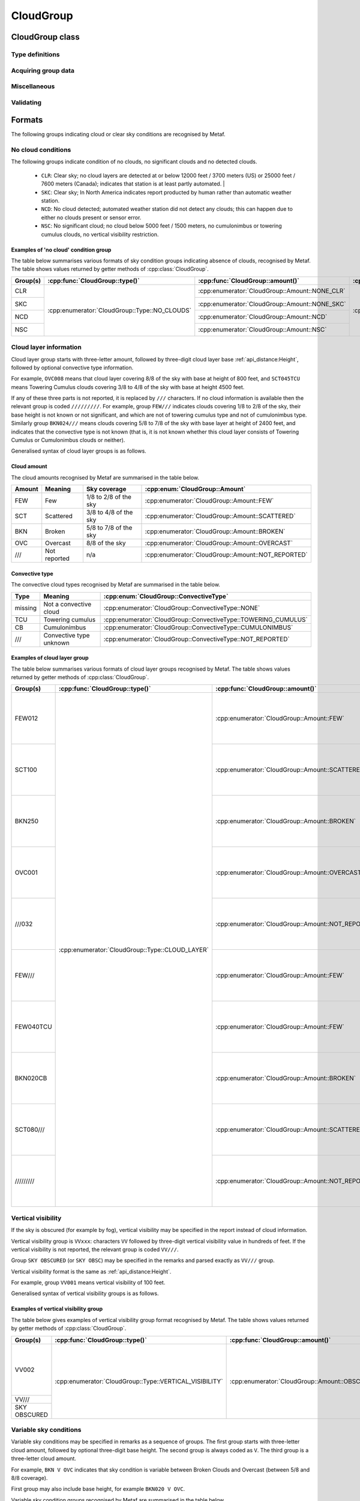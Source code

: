 CloudGroup
==========

.. cpp:namespace-push:: metaf

CloudGroup class
----------------

	.. cpp:class:: CloudGroup

		Stores information about a single cloud layer, cloud-like obscuration, lack of cloud cover or vertical visibility.

.. cpp:namespace-push:: CloudGroup


Type definitions
^^^^^^^^^^^^^^^^

	.. cpp:enum-class:: Type

		Specifies what kind of information is stored within this group.

		.. cpp:enumerator::	NO_CLOUDS

			Clear sky condition, no clouds detected, or no significant clouds. Use :cpp:func:`amount()` for exact condition; the possible values are :cpp:enumerator:`Amount::NONE_CLR`, :cpp:enumerator:`Amount::NONE_SKC`, :cpp:enumerator:`Amount::NCD`, or :cpp:enumerator:`Amount::NSC`.

		.. cpp:enumerator:: CLOUD_LAYER

			Cloud layer specified in METAR report, trend or remarks.

			Use :cpp:func:`amount()` for cloud amount, :cpp:func:`height()` for base height, and :cpp:func:`convectiveType()` for significant convective type.

		.. cpp:enumerator:: VERTICAL_VISIBILITY

			Sky is obscured and vertical visibility is indicated instead of cloud data. Use :cpp:func:`verticalVisibility()` for vertical visibility value. :cpp:func:`amount()` will return  :cpp:enumerator:`Amount::OBSCURED`.

		.. cpp:enumerator:: CEILING

			Ceiling height. Use :cpp:func:`height()` for ceiling height value. Use :cpp:func:`runway()` and :cpp:func:`direction()` for the location where ceiling is reported.

			.. note:: CAVOK group (:cpp:enumerator:`metaf::KeywordGroup::Type::CAVOK`) is also used to indicate no cloud below 5000 feet (1500 meters) and no cumulonimbus or towering cumulus clouds.

		.. cpp:enumerator:: VARIABLE_CEILING

			Ceiling height is variable. Use :cpp:func:`minHeight()` and :cpp:func:`maxHeight()` for ceiling height range. Use :cpp:func:`runway()` or :cpp:func:`direction()` for the location where ceiling is reported.

		.. cpp:enumerator:: CHINO

			Indicates the that the ceiling data is not available for a secondary location. Use :cpp:func:`runway()` or :cpp:func:`direction()`.

		.. cpp:enumerator:: CLD_MISG

			Indicates the that cloud data are missing. No further details are provided.

		.. cpp:enumerator:: OBSCURATION

			Indicates the that instead of cloud data, a ground-based or aloft obscuration data is specified.

			Use :cpp:func:`amount()` for obscuration amount, :cpp:func:`height()` for base height (or zero height for ground-based obscuration), and :cpp:func:`cloudType()` for type of obscuration.


	.. cpp:enum-class:: Amount

		Amount (cover) of the cloud layer.

		See also CAVOK (:cpp:enumerator:`metaf::KeywordGroup::Type::CAVOK`) which may be used to specify no cloud below 5000 feet (1500 meters) and no cumulonimbus or towering cumulus clouds.

		.. cpp:enumerator::	NOT_REPORTED

			Amount of cloud (cloud cover) is not reported or not applicable for this type of group.

		.. cpp:enumerator:: NCD

			No cloud detected: automated weather station did not detect any clouds. Either no clouds are present or sensor error occurred.

		.. cpp:enumerator:: NSC

			Nil significant clouds: no cloud below 5000 feet (1500 meters), no cumulonimbus or towering cumulus, and no vertical visibility restriction.

			.. note:: CAVOK group (:cpp:enumerator:`metaf::KeywordGroup::Type::CAVOK`) is also used to indicate no cloud below 5000 feet (1500 meters) and no cumulonimbus or towering cumulus clouds.

		.. cpp:enumerator:: NONE_CLR

			No clouds / clear sky. No cloud layers are detected at or below 12000 feet /3700 meters) (US) or 25000 feet / 7600 meters (Canada).

			Indicates that station is at least partly automated.

		.. cpp:enumerator:: NONE_SKC

			No clouds / clear sky. In North America indicates report producted by human rather than automatic weather station.

		.. cpp:enumerator:: FEW

			Few clouds (1/8 to 2/8 sky covered).

		.. cpp:enumerator:: SCATTERED

			Scattered clouds (3/8 to 4/8 sky covered).

		.. cpp:enumerator:: BROKEN

			Broken clouds (5/8 to 7/8 sky covered).

		.. cpp:enumerator:: OVERCAST

			Overcast (8/8 sky covered)

		.. cpp:enumerator:: OBSCURED

			Sky obscured; vertical visibility reported instead.

		.. cpp:enumerator:: VARIABLE_FEW_SCATTERED

			Cloud cover is variable between :cpp:enumerator:`FEW` and  :cpp:enumerator:`SCATTERED`.

		.. cpp:enumerator:: VARIABLE_SCATTERED_BROKEN

			Cloud cover is variable between :cpp:enumerator:`SCATTERED` and  :cpp:enumerator:`BROKEN`.

		.. cpp:enumerator:: VARIABLE_BROKEN_OVERCAST

			Cloud cover is variable between :cpp:enumerator:`BROKEN` and  :cpp:enumerator:`OVERCAST`.


	.. cpp:enum-class:: ConvectiveType

		Significant convective type of the cloud in the layer.

		.. cpp:enumerator:: NONE

			No cloud type specified or not applicable.

		.. cpp:enumerator:: NOT_REPORTED

			Convective cloud type is not reported.

		.. cpp:enumerator:: TOWERING_CUMULUS

			Convective cloud: towering cumulus.

		.. cpp:enumerator:: CUMULONIMBUS

			Convective cloud: cumulonimbus.


Acquiring group data
^^^^^^^^^^^^^^^^^^^^

	.. cpp:function:: Amount amount() const

		:returns: Amount (cover) of clouds in layer or clear sky conditions.

	.. cpp:function:: ConvectiveType type() const

		:returns: Convective type of the cloud in the layer.

	.. cpp:function:: Distance height() const

		:returns: Cloud base or ceiling height or non-reported value if height is not applicable for this group.

		.. note:: When the sky is obscured use :cpp:func:`verticalVisibility()`.

		.. note:: When variable ceiling height is reported use :cpp:func:`minHeight()` or :cpp:func:`maxHeight()`.

	.. cpp:function:: Distance verticalVisibility() const

		:returns: Vertical visibility or value if sky is obscured; non-reported value otherwise.

	.. cpp:function:: Distance minHeight() const

		:returns: Minimum ceiling height if variable ceiling height is reported; non-reported value otherwise.

	.. cpp:function:: Distance maxHeight() const

		:returns: Maximum ceiling height if variable ceiling height is reported; non-reported value otherwise.

	.. cpp:function:: std::optional<Runway> runway() const

		:returns: For location-specific data such as ceiling, returns runway number if the specified location is a runway. Otherwise returns an empty ``std::optional``.

	.. cpp:function:: std::optional<Direction> direction() const

		:returns: For location-specific data such as ceiling, returns cardinal direction value if the specified location is a cardinal direction. Otherwise returns an empty ``std::optional``.

Miscellaneous
^^^^^^^^^^^^^

	.. cpp:function:: std::optional<CloudType> cloudType() const

		:returns: :cpp:class:`CloudType` corresponding to the information stored in the group (maximum okta value, convective type, and cloud base height or minimum height if variable), or empty std::optional if 'no clouds' conditions or vertical visibility or missing data groups.

Validating
^^^^^^^^^^

	.. cpp:function:: bool isValid() const

		:returns: ``true`` if stored cloud information is valid, and ``false`` otherwise. The information is considered valid if the value of cloud cover height or vertical visibility is valid (if reported). Zero height of cloud cover base or vertical visibility does not make the information invalid.

.. cpp:namespace-pop::

Formats
-------

The following groups indicating cloud or clear sky conditions are recognised by Metaf.

No cloud conditions
^^^^^^^^^^^^^^^^^^^

The following groups indicate condition of no clouds, no significant clouds and no detected clouds.

 - ``CLR``: Clear sky; no cloud layers are detected at or below 12000 feet / 3700 meters (US) or 25000 feet / 7600 meters (Canada); indicates that station is at least partly automated.                                             |
 - ``SKC``: Clear sky; In North America indicates report producted by human rather than automatic weather station.
 - ``NCD``: No cloud detected; automated weather station did not detect any clouds; this can happen due to either no clouds present or sensor error.
 - ``NSC``: No significant cloud; no cloud below 5000 feet / 1500 meters, no cumulonimbus or towering cumulus clouds, no vertical visibility restriction.

Examples of 'no cloud' condition group
""""""""""""""""""""""""""""""""""""""

The table below summarises various formats of sky condition groups indicating absence of clouds, recognised by Metaf. The table shows values returned by getter methods of :cpp:class:`CloudGroup`.

+----------+-----------------------------------------------+------------------------------------------------+----------------------------------------------------+-----------------------------------------------+-----------------------------------------------+-----------------------------------------------+-----------------------------------------------+------------------------------------------------------------------------------------+------------------------------------------+---------------------------------------------+
| Group(s) | :cpp:func:`CloudGroup::type()`                | :cpp:func:`CloudGroup::amount()`               | :cpp:func:`CloudGroup::convectiveType()`           | :cpp:func:`CloudGroup::height()`              | :cpp:func:`CloudGroup::minHeight()`           | :cpp:func:`CloudGroup::maxHeight()`           | :cpp:func:`CloudGroup::verticalVisibility()`  | :cpp:func:`CloudGroup::cloudType()`                                                | :cpp:func:`CloudGroup::runway()`         | :cpp:func:`CloudGroup::direction()`         |
+==========+===============================================+================================================+====================================================+===============================================+===============================================+===============================================+===============================================+====================================================================================+==========================================+=============================================+
| CLR      | :cpp:enumerator:`CloudGroup::Type::NO_CLOUDS` | :cpp:enumerator:`CloudGroup::Amount::NONE_CLR` | :cpp:enumerator:`CloudGroup::ConvectiveType::NONE` | - :cpp:class:`Distance`                       | - :cpp:class:`Distance`                       | - :cpp:class:`Distance`                       | - :cpp:class:`Distance`                       | - :cpp:class:`CloudType`                                                           | empty std::optional<:cpp:class:`Runway`> | empty std::optional<:cpp:class:`Direction`> |
|          |                                               |                                                |                                                    | - :cpp:func:`Distance::isReported()` == false | - :cpp:func:`Distance::isReported()` == false | - :cpp:func:`Distance::isReported()` == false | - :cpp:func:`Distance::isReported()` == false | - :cpp:func:`CloudType::type()` == :cpp:enumerator:`CloudType::Type::NOT_REPORTED` |                                          |                                             |
+----------+                                               +------------------------------------------------+                                                    |                                               |                                               |                                               |                                               | - :cpp:func:`CloudType::height()` == non-reported :cpp:class:`Distance`            |                                          |                                             |
| SKC      |                                               | :cpp:enumerator:`CloudGroup::Amount::NONE_SKC` |                                                    |                                               |                                               |                                               |                                               | - :cpp:func:`CloudType::okta()` == 0                                               |                                          |                                             |
|          |                                               |                                                |                                                    |                                               |                                               |                                               |                                               |                                                                                    |                                          |                                             |
+----------+                                               +------------------------------------------------+                                                    |                                               |                                               |                                               |                                               |                                                                                    |                                          |                                             |
| NCD      |                                               | :cpp:enumerator:`CloudGroup::Amount::NCD`      |                                                    |                                               |                                               |                                               |                                               |                                                                                    |                                          |                                             |
|          |                                               |                                                |                                                    |                                               |                                               |                                               |                                               |                                                                                    |                                          |                                             |
+----------+                                               +------------------------------------------------+                                                    |                                               |                                               |                                               |                                               |                                                                                    |                                          |                                             |
| NSC      |                                               | :cpp:enumerator:`CloudGroup::Amount::NSC`      |                                                    |                                               |                                               |                                               |                                               |                                                                                    |                                          |                                             |
|          |                                               |                                                |                                                    |                                               |                                               |                                               |                                               |                                                                                    |                                          |                                             |
+----------+-----------------------------------------------+------------------------------------------------+----------------------------------------------------+-----------------------------------------------+-----------------------------------------------+-----------------------------------------------+-----------------------------------------------+------------------------------------------------------------------------------------+------------------------------------------+---------------------------------------------+


Cloud layer information
^^^^^^^^^^^^^^^^^^^^^^^

Cloud layer group starts with three-letter amount, followed by three-digit cloud layer base :ref:`api_distance:Height`, followed by optional convective type information. 

For example, ``OVC008`` means that cloud layer covering 8/8 of the sky with base at height of 800 feet, and ``SCT045TCU`` means Towering Cumulus clouds covering 3/8 to 4/8 of the sky with base at height 4500 feet.

If any of these three parts is not reported, it is replaced by ``///`` characters. If no cloud information is available then the relevant group is coded ``/////////``. For example, group ``FEW///`` indicates clouds covering 1/8 to 2/8 of the sky, their base height is not known or not significant, and which are not of towering cumulus type and not of cumulonimbus type. Similarly group ``BKN024///`` means clouds covering 5/8 to 7/8 of the sky with base layer at height of 2400 feet, and indicates that the convective type is not known (that is, it is not known whether this cloud layer consists of Towering Cumulus or Cumulonimbus clouds or neither).

Generalised syntax of cloud layer groups is as follows.

.. image:: cloudgroup_cloudlayer.svg

Cloud amount
""""""""""""

The cloud amounts recognised by Metaf are summarised in the table below.

====== ============ ===================== ==================================================
Amount Meaning      Sky coverage          :cpp:enum:`CloudGroup::Amount`
====== ============ ===================== ==================================================
FEW    Few          1/8 to 2/8 of the sky :cpp:enumerator:`CloudGroup::Amount::FEW`
SCT    Scattered    3/8 to 4/8 of the sky :cpp:enumerator:`CloudGroup::Amount::SCATTERED`
BKN    Broken       5/8 to 7/8 of the sky :cpp:enumerator:`CloudGroup::Amount::BROKEN`
OVC    Overcast     8/8 of the sky        :cpp:enumerator:`CloudGroup::Amount::OVERCAST`
///    Not reported n/a                   :cpp:enumerator:`CloudGroup::Amount::NOT_REPORTED`
====== ============ ===================== ==================================================

Convective type
"""""""""""""""

The convective cloud types recognised by Metaf are summarised in the table below.

======= ======================= ==============================================================
Type    Meaning                 :cpp:enum:`CloudGroup::ConvectiveType`
======= ======================= ==============================================================
missing Not a convective cloud  :cpp:enumerator:`CloudGroup::ConvectiveType::NONE`
TCU     Towering cumulus        :cpp:enumerator:`CloudGroup::ConvectiveType::TOWERING_CUMULUS`
CB      Cumulonimbus            :cpp:enumerator:`CloudGroup::ConvectiveType::CUMULONIMBUS`
///     Convective type unknown :cpp:enumerator:`CloudGroup::ConvectiveType::NOT_REPORTED`
======= ======================= ==============================================================

Examples of cloud layer group
"""""""""""""""""""""""""""""

The table below summarises various formats of cloud layer groups recognised by Metaf. The table shows values returned by getter methods of :cpp:class:`CloudGroup`.

+-----------+-------------------------------------------------+----------------------------------------------------+----------------------------------------------------------------+----------------------------------------------------------------------------------+-----------------------------------------------+-----------------------------------------------+-----------------------------------------------+----------------------------------------------------------------------------------------+------------------------------------------+---------------------------------------------+
| Group(s)  | :cpp:func:`CloudGroup::type()`                  | :cpp:func:`CloudGroup::amount()`                   | :cpp:func:`CloudGroup::convectiveType()`                       | :cpp:func:`CloudGroup::height()`                                                 | :cpp:func:`CloudGroup::minHeight()`           | :cpp:func:`CloudGroup::maxHeight()`           | :cpp:func:`CloudGroup::verticalVisibility()`  | :cpp:func:`CloudGroup::cloudType()`                                                    | :cpp:func:`CloudGroup::runway()`         | :cpp:func:`CloudGroup::direction()`         |
+===========+=================================================+====================================================+================================================================+==================================================================================+===============================================+===============================================+===============================================+========================================================================================+==========================================+=============================================+
| FEW012    | :cpp:enumerator:`CloudGroup::Type::CLOUD_LAYER` | :cpp:enumerator:`CloudGroup::Amount::FEW`          | :cpp:enumerator:`CloudGroup::ConvectiveType::NONE`             | - :cpp:class:`Distance`                                                          | - :cpp:class:`Distance`                       | - :cpp:class:`Distance`                       | - :cpp:class:`Distance`                       | - :cpp:class:`CloudType`                                                               | empty std::optional<:cpp:class:`Runway`> | empty std::optional<:cpp:class:`Direction`> |
|           |                                                 |                                                    |                                                                | - :cpp:func:`Distance::modifier()` == :cpp:enumerator:`Distance::Modifier::NONE` | - :cpp:func:`Distance::isReported()` == false | - :cpp:func:`Distance::isReported()` == false | - :cpp:func:`Distance::isReported()` == false | - :cpp:func:`CloudType::type()` == :cpp:enumerator:`CloudType::Type::NOT_REPORTED`     |                                          |                                             |
|           |                                                 |                                                    |                                                                | - :cpp:func:`Distance::distance()` == 1200                                       |                                               |                                               |                                               | - :cpp:func:`CloudType::height()` == :cpp:func:`CloudGroup::height()`                  |                                          |                                             |
|           |                                                 |                                                    |                                                                | - :cpp:func:`Distance::unit()` == :cpp:enumerator:`Distance::Unit::FEET`         |                                               |                                               |                                               | - :cpp:func:`CloudType::okta()` == 2                                                   |                                          |                                             |
+-----------+                                                 +----------------------------------------------------+                                                                +----------------------------------------------------------------------------------+                                               |                                               |                                               +----------------------------------------------------------------------------------------+                                          |                                             |
| SCT100    |                                                 | :cpp:enumerator:`CloudGroup::Amount::SCATTERED`    |                                                                | - :cpp:class:`Distance`                                                          |                                               |                                               |                                               | - :cpp:class:`CloudType`                                                               |                                          |                                             |
|           |                                                 |                                                    |                                                                | - :cpp:func:`Distance::modifier()` == :cpp:enumerator:`Distance::Modifier::NONE` |                                               |                                               |                                               | - :cpp:func:`CloudType::type()` == :cpp:enumerator:`CloudType::Type::NOT_REPORTED`     |                                          |                                             |
|           |                                                 |                                                    |                                                                | - :cpp:func:`Distance::distance()` == 10000                                      |                                               |                                               |                                               | - :cpp:func:`CloudType::height()` == :cpp:func:`CloudGroup::height()`                  |                                          |                                             |
|           |                                                 |                                                    |                                                                | - :cpp:func:`Distance::unit()` == :cpp:enumerator:`Distance::Unit::FEET`         |                                               |                                               |                                               | - :cpp:func:`CloudType::okta()` == 4                                                   |                                          |                                             |
+-----------+                                                 +----------------------------------------------------+                                                                +----------------------------------------------------------------------------------+                                               |                                               |                                               +----------------------------------------------------------------------------------------+                                          |                                             |
| BKN250    |                                                 | :cpp:enumerator:`CloudGroup::Amount::BROKEN`       |                                                                | - :cpp:class:`Distance`                                                          |                                               |                                               |                                               | - :cpp:class:`CloudType`                                                               |                                          |                                             |
|           |                                                 |                                                    |                                                                | - :cpp:func:`Distance::modifier()` == :cpp:enumerator:`Distance::Modifier::NONE` |                                               |                                               |                                               | - :cpp:func:`CloudType::type()` == :cpp:enumerator:`CloudType::Type::NOT_REPORTED`     |                                          |                                             |
|           |                                                 |                                                    |                                                                | - :cpp:func:`Distance::distance()` == 25000                                      |                                               |                                               |                                               | - :cpp:func:`CloudType::height()` == :cpp:func:`CloudGroup::height()`                  |                                          |                                             |
|           |                                                 |                                                    |                                                                | - :cpp:func:`Distance::unit()` == :cpp:enumerator:`Distance::Unit::FEET`         |                                               |                                               |                                               | - :cpp:func:`CloudType::okta()` == 7                                                   |                                          |                                             |
+-----------+                                                 +----------------------------------------------------+                                                                +----------------------------------------------------------------------------------+                                               |                                               |                                               +----------------------------------------------------------------------------------------+                                          |                                             |
| OVC001    |                                                 | :cpp:enumerator:`CloudGroup::Amount::OVERCAST`     |                                                                | - :cpp:class:`Distance`                                                          |                                               |                                               |                                               | - :cpp:class:`CloudType`                                                               |                                          |                                             |
|           |                                                 |                                                    |                                                                | - :cpp:func:`Distance::modifier()` == :cpp:enumerator:`Distance::Modifier::NONE` |                                               |                                               |                                               | - :cpp:func:`CloudType::type()` == :cpp:enumerator:`CloudType::Type::NOT_REPORTED`     |                                          |                                             |
|           |                                                 |                                                    |                                                                | - :cpp:func:`Distance::distance()` == 100                                        |                                               |                                               |                                               | - :cpp:func:`CloudType::height()` == :cpp:func:`CloudGroup::height()`                  |                                          |                                             |
|           |                                                 |                                                    |                                                                | - :cpp:func:`Distance::unit()` == :cpp:enumerator:`Distance::Unit::FEET`         |                                               |                                               |                                               | - :cpp:func:`CloudType::okta()` == 8                                                   |                                          |                                             |
+-----------+                                                 +----------------------------------------------------+                                                                +----------------------------------------------------------------------------------+                                               |                                               |                                               +----------------------------------------------------------------------------------------+                                          |                                             |
| ///032    |                                                 | :cpp:enumerator:`CloudGroup::Amount::NOT_REPORTED` |                                                                | - :cpp:class:`Distance`                                                          |                                               |                                               |                                               | - :cpp:class:`CloudType`                                                               |                                          |                                             |
|           |                                                 |                                                    |                                                                | - :cpp:func:`Distance::modifier()` == :cpp:enumerator:`Distance::Modifier::NONE` |                                               |                                               |                                               | - :cpp:func:`CloudType::type()` == :cpp:enumerator:`CloudType::Type::NOT_REPORTED`     |                                          |                                             |
|           |                                                 |                                                    |                                                                | - :cpp:func:`Distance::distance()` == 3200                                       |                                               |                                               |                                               | - :cpp:func:`CloudType::height()` == :cpp:func:`CloudGroup::height()`                  |                                          |                                             |
|           |                                                 |                                                    |                                                                | - :cpp:func:`Distance::unit()` == :cpp:enumerator:`Distance::Unit::FEET`         |                                               |                                               |                                               | - :cpp:func:`CloudType::okta()` == 0                                                   |                                          |                                             |
+-----------+                                                 +----------------------------------------------------+                                                                +----------------------------------------------------------------------------------+                                               |                                               |                                               +----------------------------------------------------------------------------------------+                                          |                                             |
| FEW///    |                                                 | :cpp:enumerator:`CloudGroup::Amount::FEW`          |                                                                | - :cpp:class:`Distance`                                                          |                                               |                                               |                                               | - :cpp:class:`CloudType`                                                               |                                          |                                             |
|           |                                                 |                                                    |                                                                | - :cpp:func:`Distance::isReported()` == false                                    |                                               |                                               |                                               | - :cpp:func:`CloudType::type()` == :cpp:enumerator:`CloudType::Type::NOT_REPORTED`     |                                          |                                             |
|           |                                                 |                                                    |                                                                |                                                                                  |                                               |                                               |                                               | - :cpp:func:`CloudType::height()` == non-reported :cpp:class:`Distance`                |                                          |                                             |
|           |                                                 |                                                    |                                                                |                                                                                  |                                               |                                               |                                               | - :cpp:func:`CloudType::okta()` == 2                                                   |                                          |                                             |
+-----------+                                                 +----------------------------------------------------+----------------------------------------------------------------+----------------------------------------------------------------------------------+                                               |                                               |                                               +----------------------------------------------------------------------------------------+                                          |                                             |
| FEW040TCU |                                                 | :cpp:enumerator:`CloudGroup::Amount::FEW`          | :cpp:enumerator:`CloudGroup::ConvectiveType::TOWERING_CUMULUS` | - :cpp:class:`Distance`                                                          |                                               |                                               |                                               | - :cpp:class:`CloudType`                                                               |                                          |                                             |
|           |                                                 |                                                    |                                                                | - :cpp:func:`Distance::modifier()` == :cpp:enumerator:`Distance::Modifier::NONE` |                                               |                                               |                                               | - :cpp:func:`CloudType::type()` == :cpp:enumerator:`CloudType::Type::TOWERING_CUMULUS` |                                          |                                             |
|           |                                                 |                                                    |                                                                | - :cpp:func:`Distance::distance()` == 4000                                       |                                               |                                               |                                               | - :cpp:func:`CloudType::height()` == :cpp:func:`CloudGroup::height()`                  |                                          |                                             |
|           |                                                 |                                                    |                                                                | - :cpp:func:`Distance::unit()` == :cpp:enumerator:`Distance::Unit::FEET`         |                                               |                                               |                                               | - :cpp:func:`CloudType::okta()` == 2                                                   |                                          |                                             |
+-----------+                                                 +----------------------------------------------------+----------------------------------------------------------------+----------------------------------------------------------------------------------+                                               |                                               |                                               +----------------------------------------------------------------------------------------+                                          |                                             |
| BKN020CB  |                                                 | :cpp:enumerator:`CloudGroup::Amount::BROKEN`       | :cpp:enumerator:`CloudGroup::ConvectiveType::CUMULONIMBUS`     | - :cpp:class:`Distance`                                                          |                                               |                                               |                                               | - :cpp:class:`CloudType`                                                               |                                          |                                             |
|           |                                                 |                                                    |                                                                | - :cpp:func:`Distance::modifier()` == :cpp:enumerator:`Distance::Modifier::NONE` |                                               |                                               |                                               | - :cpp:func:`CloudType::type()` == :cpp:enumerator:`CloudType::Type::CUMULONIMBUS`     |                                          |                                             |
|           |                                                 |                                                    |                                                                | - :cpp:func:`Distance::distance()` == 2000                                       |                                               |                                               |                                               | - :cpp:func:`CloudType::height()` == :cpp:func:`CloudGroup::height()`                  |                                          |                                             |
|           |                                                 |                                                    |                                                                | - :cpp:func:`Distance::unit()` == :cpp:enumerator:`Distance::Unit::FEET`         |                                               |                                               |                                               | - :cpp:func:`CloudType::okta()` == 7                                                   |                                          |                                             |
+-----------+                                                 +----------------------------------------------------+----------------------------------------------------------------+----------------------------------------------------------------------------------+                                               |                                               |                                               +----------------------------------------------------------------------------------------+                                          |                                             |
| SCT080/// |                                                 | :cpp:enumerator:`CloudGroup::Amount::SCATTERED`    | :cpp:enumerator:`CloudGroup::ConvectiveType::NOT_REPORTED`     | - :cpp:class:`Distance`                                                          |                                               |                                               |                                               | - :cpp:class:`CloudType`                                                               |                                          |                                             |
|           |                                                 |                                                    |                                                                | - :cpp:func:`Distance::modifier()` == :cpp:enumerator:`Distance::Modifier::NONE` |                                               |                                               |                                               | - :cpp:func:`CloudType::type()` == :cpp:enumerator:`CloudType::Type::NOT_REPORTED`     |                                          |                                             |
|           |                                                 |                                                    |                                                                | - :cpp:func:`Distance::distance()` == 8000                                       |                                               |                                               |                                               | - :cpp:func:`CloudType::height()` == :cpp:func:`CloudGroup::height()`                  |                                          |                                             |
|           |                                                 |                                                    |                                                                | - :cpp:func:`Distance::unit()` == :cpp:enumerator:`Distance::Unit::FEET`         |                                               |                                               |                                               | - :cpp:func:`CloudType::okta()` == 4                                                   |                                          |                                             |
+-----------+                                                 +----------------------------------------------------+----------------------------------------------------------------+----------------------------------------------------------------------------------+                                               |                                               |                                               +----------------------------------------------------------------------------------------+                                          |                                             |
|| /////////|                                                 | :cpp:enumerator:`CloudGroup::Amount::NOT_REPORTED` | :cpp:enumerator:`CloudGroup::ConvectiveType::NOT_REPORTED`     | - :cpp:class:`Distance`                                                          |                                               |                                               |                                               | - :cpp:class:`CloudType`                                                               |                                          |                                             |
|           |                                                 |                                                    |                                                                | - :cpp:func:`Distance::isReported()` == false                                    |                                               |                                               |                                               | - :cpp:func:`CloudType::type()` == :cpp:enumerator:`CloudType::Type::NOT_REPORTED`     |                                          |                                             |
|           |                                                 |                                                    |                                                                |                                                                                  |                                               |                                               |                                               | - :cpp:func:`CloudType::height()` == non-reported :cpp:class:`Distance`                |                                          |                                             |
|           |                                                 |                                                    |                                                                |                                                                                  |                                               |                                               |                                               | - :cpp:func:`CloudType::okta()` == 0                                                   |                                          |                                             |
+-----------+-------------------------------------------------+----------------------------------------------------+----------------------------------------------------------------+----------------------------------------------------------------------------------+-----------------------------------------------+-----------------------------------------------+-----------------------------------------------+----------------------------------------------------------------------------------------+------------------------------------------+---------------------------------------------+


Vertical visibility
^^^^^^^^^^^^^^^^^^^

If the sky is obscured (for example by fog), vertical visibility may be specified in the report instead of cloud information.

Vertical visibility group is ``VVxxx``: characters ``VV`` followed by three-digit vertical visibility value in hundreds of feet. If the vertical visibility is not reported, the relevant group is coded ``VV///``.

Group ``SKY OBSCURED`` (or ``SKY OBSC``) may be specified in the remarks and parsed exactly as ``VV///`` group.

Vertical visibility format is the same as :ref:`api_distance:Height`.

For example, group ``VV001`` means vertical visibility of 100 feet.

Generalised syntax of vertical visibility groups is as follows.

.. image:: cloudgroup_vv.svg

Examples of vertical visibility group
"""""""""""""""""""""""""""""""""""""

The table below gives examples of vertical visibility group format recognised by Metaf. The table shows values returned by getter methods of :cpp:class:`CloudGroup`.

+-------------+---------------------------------------------------------+----------------------------------------------------+----------------------------------------------------------------+-----------------------------------------------+-----------------------------------------------+-----------------------------------------------+----------------------------------------------------------------------------------+----------------------------------------------------------------------------------------+------------------------------------------+---------------------------------------------+
| Group(s)    | :cpp:func:`CloudGroup::type()`                          | :cpp:func:`CloudGroup::amount()`                   | :cpp:func:`CloudGroup::convectiveType()`                       | :cpp:func:`CloudGroup::height()`              | :cpp:func:`CloudGroup::minHeight()`           | :cpp:func:`CloudGroup::maxHeight()`           | :cpp:func:`CloudGroup::verticalVisibility()`                                     | :cpp:func:`CloudGroup::cloudType()`                                                    | :cpp:func:`CloudGroup::runway()`         | :cpp:func:`CloudGroup::direction()`         |
+=============+=========================================================+====================================================+================================================================+===============================================+===============================================+===============================================+==================================================================================+========================================================================================+==========================================+=============================================+
| VV002       | :cpp:enumerator:`CloudGroup::Type::VERTICAL_VISIBILITY` | :cpp:enumerator:`CloudGroup::Amount::OBSCURED`     | :cpp:enumerator:`CloudGroup::ConvectiveType::NONE`             | - :cpp:class:`Distance`                       | - :cpp:class:`Distance`                       | - :cpp:class:`Distance`                       | - :cpp:class:`Distance`                                                          | - :cpp:class:`CloudType`                                                               | empty std::optional<:cpp:class:`Runway`> | empty std::optional<:cpp:class:`Direction`> |
|             |                                                         |                                                    |                                                                | - :cpp:func:`Distance::isReported()` == false | - :cpp:func:`Distance::isReported()` == false | - :cpp:func:`Distance::isReported()` == false | - :cpp:func:`Distance::modifier()` == :cpp:enumerator:`Distance::Modifier::NONE` | - :cpp:func:`CloudType::type()` == :cpp:enumerator:`CloudType::Type::NOT_REPORTED`     |                                          |                                             |
|             |                                                         |                                                    |                                                                |                                               |                                               |                                               | - :cpp:func:`Distance::distance()` == 100                                        | - :cpp:func:`CloudType::height()` == non-reported :cpp:class:`Distance`                |                                          |                                             |
|             |                                                         |                                                    |                                                                |                                               |                                               |                                               | - :cpp:func:`Distance::unit()` == :cpp:enumerator:`Distance::Unit::FEET`         | - :cpp:func:`CloudType::okta()` == 0                                                   |                                          |                                             |
+-------------+                                                         |                                                    |                                                                |                                               |                                               |                                               +----------------------------------------------------------------------------------+                                                                                        |                                          |                                             |
| VV///       |                                                         |                                                    |                                                                |                                               |                                               |                                               | - :cpp:class:`Distance`                                                          |                                                                                        |                                          |                                             |
+-------------+                                                         |                                                    |                                                                |                                               |                                               |                                               | - :cpp:func:`Distance::isReported()` == false                                    |                                                                                        |                                          |                                             |
|SKY OBSCURED |                                                         |                                                    |                                                                |                                               |                                               |                                               |                                                                                  |                                                                                        |                                          |                                             |
+-------------+---------------------------------------------------------+----------------------------------------------------+----------------------------------------------------------------+-----------------------------------------------+-----------------------------------------------+-----------------------------------------------+----------------------------------------------------------------------------------+----------------------------------------------------------------------------------------+------------------------------------------+---------------------------------------------+


Variable sky conditions
^^^^^^^^^^^^^^^^^^^^^^^

Variable sky conditions may be specified in remarks as a sequence of groups. The first group starts with three-letter cloud amount, followed by optional three-digit base height. The second group is always coded as ``V``. The third group is a three-letter cloud amount.

For example, ``BKN V OVC`` indicates that sky condition is variable between Broken Clouds and Overcast (between 5/8 and 8/8 coverage).

First group may also include base height, for example ``BKN020 V OVC``.

Variable sky condition groups recognised by Metaf are summarised in the table below.

========= ==================================================== ===============================================================
Groups    Meaning                                              :cpp:enum:`CloudGroup::Amount`
========= ==================================================== ===============================================================
FEW V SCT Cloud layer is variable between 1/8 and 4/8 coverage :cpp:enumerator:`CloudGroup::Amount::VARIABLE_FEW_SCATTERED`
SCT V BKN Cloud layer is variable between 3/8 and 7/8 coverage :cpp:enumerator:`CloudGroup::Amount::VARIABLE_SCATTERED_BROKEN`
BKN V OVC Cloud layer is variable between 5/8 and 8/8 coverage :cpp:enumerator:`CloudGroup::Amount::VARIABLE_BROKEN_OVERCAST`
========= ==================================================== ===============================================================

.. note:: First group may also include base height, for example ``BKN020 V OVC``.

Generalised syntax of variable sky condition groups is as follows.

.. image:: cloudgroup_variable.svg

Examples of variable sky condition groups
"""""""""""""""""""""""""""""""""""""""""

The table below gives examples of variable sky condition remark formats recognised by Metaf. The table shows values returned by getter methods of :cpp:class:`CloudGroup`.

+--------------+-------------------------------------------------+-----------------------------------------------------------------+----------------------------------------------------------------+----------------------------------------------------------------------------------+-----------------------------------------------+-----------------------------------------------+-----------------------------------------------+----------------------------------------------------------------------------------------+------------------------------------------+---------------------------------------------+
| Group(s)     | :cpp:func:`CloudGroup::type()`                  | :cpp:func:`CloudGroup::amount()`                                | :cpp:func:`CloudGroup::convectiveType()`                       | :cpp:func:`CloudGroup::height()`                                                 | :cpp:func:`CloudGroup::minHeight()`           | :cpp:func:`CloudGroup::maxHeight()`           | :cpp:func:`CloudGroup::verticalVisibility()`  | :cpp:func:`CloudGroup::cloudType()`                                                    | :cpp:func:`CloudGroup::runway()`         | :cpp:func:`CloudGroup::direction()`         |
+==============+=================================================+=================================================================+================================================================+==================================================================================+===============================================+===============================================+===============================================+========================================================================================+==========================================+=============================================+
| FEW V SCT    | :cpp:enumerator:`CloudGroup::Type::CLOUD_LAYER` | :cpp:enumerator:`CloudGroup::Amount::VARIABLE_FEW_SCATTERED`    | :cpp:enumerator:`CloudGroup::ConvectiveType::NONE`             | - :cpp:class:`Distance`                                                          | - :cpp:class:`Distance`                       | - :cpp:class:`Distance`                       | - :cpp:class:`Distance`                       | - :cpp:class:`CloudType`                                                               | empty std::optional<:cpp:class:`Runway`> | empty std::optional<:cpp:class:`Direction`> |
|              |                                                 |                                                                 |                                                                | - :cpp:func:`Distance::isReported()` == false                                    | - :cpp:func:`Distance::isReported()` == false | - :cpp:func:`Distance::isReported()` == false | - :cpp:func:`Distance::isReported()` == false | - :cpp:func:`CloudType::type()` == :cpp:enumerator:`CloudType::Type::NOT_REPORTED`     |                                          |                                             |
|              |                                                 |                                                                 |                                                                |                                                                                  |                                               |                                               |                                               | - :cpp:func:`CloudType::height()` == non-reported :cpp:class:`Distance`                |                                          |                                             |
|              |                                                 |                                                                 |                                                                |                                                                                  |                                               |                                               |                                               | - :cpp:func:`CloudType::okta()` == 4                                                   |                                          |                                             |
+--------------+                                                 +-----------------------------------------------------------------+                                                                |                                                                                  |                                               |                                               |                                               +----------------------------------------------------------------------------------------+                                          |                                             |
| SCT V BKN    |                                                 | :cpp:enumerator:`CloudGroup::Amount::VARIABLE_SCATTERED_BROKEN` |                                                                |                                                                                  |                                               |                                               |                                               | - :cpp:class:`CloudType`                                                               |                                          |                                             |
|              |                                                 |                                                                 |                                                                |                                                                                  |                                               |                                               |                                               | - :cpp:func:`CloudType::type()` == :cpp:enumerator:`CloudType::Type::NOT_REPORTED`     |                                          |                                             |
|              |                                                 |                                                                 |                                                                |                                                                                  |                                               |                                               |                                               | - :cpp:func:`CloudType::height()` == non-reported :cpp:class:`Distance`                |                                          |                                             |
|              |                                                 |                                                                 |                                                                |                                                                                  |                                               |                                               |                                               | - :cpp:func:`CloudType::okta()` == 7                                                   |                                          |                                             |
+--------------+                                                 +-----------------------------------------------------------------+                                                                |                                                                                  |                                               |                                               |                                               +----------------------------------------------------------------------------------------+                                          |                                             |
| BKN V OVC    |                                                 | :cpp:enumerator:`CloudGroup::Amount::VARIABLE_BROKEN_OVERCAST`  |                                                                |                                                                                  |                                               |                                               |                                               | - :cpp:class:`CloudType`                                                               |                                          |                                             |
|              |                                                 |                                                                 |                                                                |                                                                                  |                                               |                                               |                                               | - :cpp:func:`CloudType::type()` == :cpp:enumerator:`CloudType::Type::NOT_REPORTED`     |                                          |                                             |
|              |                                                 |                                                                 |                                                                |                                                                                  |                                               |                                               |                                               | - :cpp:func:`CloudType::height()` == non-reported :cpp:class:`Distance`                |                                          |                                             |
|              |                                                 |                                                                 |                                                                |                                                                                  |                                               |                                               |                                               | - :cpp:func:`CloudType::okta()` == 8                                                   |                                          |                                             |
+--------------+                                                 +-----------------------------------------------------------------+                                                                +----------------------------------------------------------------------------------+                                               |                                               |                                               +----------------------------------------------------------------------------------------+                                          |                                             |
| BKN020 V OVC |                                                 | :cpp:enumerator:`CloudGroup::Amount::VARIABLE_BROKEN_OVERCAST`  |                                                                | - :cpp:class:`Distance`                                                          |                                               |                                               |                                               | - :cpp:class:`CloudType`                                                               |                                          |                                             |
|              |                                                 |                                                                 |                                                                | - :cpp:func:`Distance::modifier()` == :cpp:enumerator:`Distance::Modifier::NONE` |                                               |                                               |                                               | - :cpp:func:`CloudType::type()` == :cpp:enumerator:`CloudType::Type::NOT_REPORTED`     |                                          |                                             |
|              |                                                 |                                                                 |                                                                | - :cpp:func:`Distance::distance()` == 2000                                       |                                               |                                               |                                               | - :cpp:func:`CloudType::height()` == :cpp:func:`CloudGroup::height()`                  |                                          |                                             |
|              |                                                 |                                                                 |                                                                | - :cpp:func:`Distance::unit()` == :cpp:enumerator:`Distance::Unit::FEET`         |                                               |                                               |                                               | - :cpp:func:`CloudType::okta()` == 8                                                   |                                          |                                             |
+--------------+-------------------------------------------------+-----------------------------------------------------------------+----------------------------------------------------------------+----------------------------------------------------------------------------------+-----------------------------------------------+-----------------------------------------------+-----------------------------------------------+----------------------------------------------------------------------------------------+------------------------------------------+---------------------------------------------+

Ceiling
^^^^^^^

Ceiling is specified in the remarks as a sequence of groups. The first group is ``CIG``, followed by three-digit :ref:`api_distance:Height` group or :ref:`api_distance:Variable height` group, optionally followed by single cardinal direction (:ref:`api_direction:Cardinal directions`) group or runway identificator group in a form of Rxx or RWYxxx (:ref:`api_runway:Runway format`).

Generalised syntax of ceiling of missing ceiling data groups is as follows.

.. image:: cloudgroup_ceiling_chino.svg

Examples of ceiling height groups
"""""""""""""""""""""""""""""""""

The table below gives examples of variable sky condition remark formats recognised by Metaf. The table shows values returned by getter methods of :cpp:class:`CloudGroup`.

For example, ``CIG 003 RWY24L`` indicates that ceiling is 2500 feet for runway 24 LEFT, and ``CIG 001V007`` indicated that ceiling is variable between 100 and 700 feet.

Metaf does not recognise non-reported height values (``///``) as a part of Ceiling groups.

+-----------------+---------------------------------------------+----------------------------------------------------+----------------------------------------------------+----------------------------------------------------------------------------------+----------------------------------------------------------------------------------+----------------------------------------------------------------------------------+-----------------------------------------------+------------------------------------------------------------------------------------+---------------------------------------------------------------------------------+--------------------------------------------------------------------------------------+
| Group(s)        | :cpp:func:`CloudGroup::type()`              | :cpp:func:`CloudGroup::amount()`                   | :cpp:func:`CloudGroup::convectiveType()`           | :cpp:func:`CloudGroup::height()`                                                 | :cpp:func:`CloudGroup::minHeight()`                                              | :cpp:func:`CloudGroup::maxHeight()`                                              | :cpp:func:`CloudGroup::verticalVisibility()`  | :cpp:func:`CloudGroup::cloudType()`                                                | :cpp:func:`CloudGroup::runway()`                                                | :cpp:func:`CloudGroup::direction()`                                                  |
+=================+=============================================+====================================================+====================================================+==================================================================================+==================================================================================+==================================================================================+===============================================+====================================================================================+=================================================================================+======================================================================================+
| CIG 003 RWY24L  | :cpp:enumerator:`CloudGroup::Type::CEILING` | :cpp:enumerator:`CloudGroup::Amount::NOT_REPORTED` | :cpp:enumerator:`CloudGroup::ConvectiveType::NONE` | - :cpp:class:`Distance`                                                          | - :cpp:class:`Distance`                                                          | - :cpp:class:`Distance`                                                          | - :cpp:class:`Distance`                       | - :cpp:class:`CloudType`                                                           | - std::optional<:cpp:class:`Runway`>                                            | empty std::optional<:cpp:class:`Direction`>                                          |
|                 |                                             |                                                    |                                                    | - :cpp:func:`Distance::modifier()` == :cpp:enumerator:`Distance::Modifier::NONE` | - :cpp:func:`Distance::isReported()` == false                                    | - :cpp:func:`Distance::isReported()` == false                                    | - :cpp:func:`Distance::isReported()` == false | - :cpp:func:`CloudType::type()` == :cpp:enumerator:`CloudType::Type::NOT_REPORTED` | - cpp:func:`Runway::number()` == 24                                             |                                                                                      |
|                 |                                             |                                                    |                                                    | - :cpp:func:`Distance::distance()` == 300                                        |                                                                                  |                                                                                  |                                               | - :cpp:func:`CloudType::height()` == non-reported :cpp:class:`Distance`            | - cpp:func:`Runway::designator()` == :cpp:enumerator:`Runway::Designator::LEFT` |                                                                                      |
|                 |                                             |                                                    |                                                    | - :cpp:func:`Distance::unit()` == :cpp:enumerator:`Distance::Unit::FEET`         |                                                                                  |                                                                                  |                                               | - :cpp:func:`CloudType::okta()` == 0                                               |                                                                                 |                                                                                      |
+-----------------+                                             |                                                    |                                                    +----------------------------------------------------------------------------------+                                                                                  |                                                                                  |                                               |                                                                                    +---------------------------------------------------------------------------------+--------------------------------------------------------------------------------------+
| CIG 021 N       |                                             |                                                    |                                                    | - :cpp:class:`Distance`                                                          |                                                                                  |                                                                                  |                                               |                                                                                    | empty std::optional<:cpp:class:`Runway`>                                        | - std::optional<:cpp:class:`Direction`>                                              |
|                 |                                             |                                                    |                                                    | - :cpp:func:`Distance::modifier()` == :cpp:enumerator:`Distance::Modifier::NONE` |                                                                                  |                                                                                  |                                               |                                                                                    |                                                                                 | - :cpp:func:`Direction::type()` == :cpp:enumerator:`Direction::Type::VALUE_CARDINAL` |
|                 |                                             |                                                    |                                                    | - :cpp:func:`Distance::distance()` == 2100                                       |                                                                                  |                                                                                  |                                               |                                                                                    |                                                                                 | - :cpp:func:`Direction::cardinal()` == :cpp:enumerator:`Direction::Cardinal::N`      |
|                 |                                             |                                                    |                                                    | - :cpp:func:`Distance::unit()` == :cpp:enumerator:`Distance::Unit::FEET`         |                                                                                  |                                                                                  |                                               |                                                                                    |                                                                                 |                                                                                      |
+-----------------+                                             |                                                    |                                                    +----------------------------------------------------------------------------------+                                                                                  |                                                                                  |                                               |                                                                                    |                                                                                 +--------------------------------------------------------------------------------------+
| CIG 009         |                                             |                                                    |                                                    | - :cpp:class:`Distance`                                                          |                                                                                  |                                                                                  |                                               |                                                                                    |                                                                                 | empty std::optional<:cpp:class:`Direction`>                                          |
|                 |                                             |                                                    |                                                    | - :cpp:func:`Distance::modifier()` == :cpp:enumerator:`Distance::Modifier::NONE` |                                                                                  |                                                                                  |                                               |                                                                                    |                                                                                 |                                                                                      |
|                 |                                             |                                                    |                                                    | - :cpp:func:`Distance::distance()` == 900                                        |                                                                                  |                                                                                  |                                               |                                                                                    |                                                                                 |                                                                                      |
|                 |                                             |                                                    |                                                    | - :cpp:func:`Distance::unit()` == :cpp:enumerator:`Distance::Unit::FEET`         |                                                                                  |                                                                                  |                                               |                                                                                    |                                                                                 |                                                                                      |
+-----------------+                                             |                                                    |                                                    +----------------------------------------------------------------------------------+----------------------------------------------------------------------------------+----------------------------------------------------------------------------------+                                               |                                                                                    +---------------------------------------------------------------------------------+                                                                                      |
| CIG 001V007 R27 |                                             |                                                    |                                                    | - :cpp:class:`Distance`                                                          | - :cpp:class:`Distance`                                                          | - :cpp:class:`Distance`                                                          |                                               |                                                                                    | - std::optional<:cpp:class:`Runway`>                                            |                                                                                      |
|                 |                                             |                                                    |                                                    | - :cpp:func:`Distance::isReported()` == false                                    | - :cpp:func:`Distance::modifier()` == :cpp:enumerator:`Distance::Modifier::NONE` | - :cpp:func:`Distance::modifier()` == :cpp:enumerator:`Distance::Modifier::NONE` |                                               |                                                                                    | - cpp:func:`Runway::number()` == 27                                             |                                                                                      |
|                 |                                             |                                                    |                                                    |                                                                                  | - :cpp:func:`Distance::distance()` == 100                                        | - :cpp:func:`Distance::distance()` == 700                                        |                                               |                                                                                    | - cpp:func:`Runway::designator()` == :cpp:enumerator:`Runway::Designator::NONE` |                                                                                      |
|                 |                                             |                                                    |                                                    |                                                                                  | - :cpp:func:`Distance::unit()` == :cpp:enumerator:`Distance::Unit::FEET`         | - :cpp:func:`Distance::unit()` == :cpp:enumerator:`Distance::Unit::FEET`         |                                               |                                                                                    |                                                                                 |                                                                                      |
+-----------------+---------------------------------------------+----------------------------------------------------+----------------------------------------------------+----------------------------------------------------------------------------------+----------------------------------------------------------------------------------+----------------------------------------------------------------------------------+-----------------------------------------------+------------------------------------------------------------------------------------+---------------------------------------------------------------------------------+--------------------------------------------------------------------------------------+


Ground-based or aloft obscurations
^^^^^^^^^^^^^^^^^^^^^^^^^^^^^^^^^^

This type of group may be included in the remarks to indicate obscurations covering the sky. The format is the sequence of two groups, first group indicating type of obscuration (:ref:`api_weatherphenomena:Obscurations`), and the second group indicating amount (sky cover) and base height similarly to cloud layer group.

For example, ``FG SCT000`` means ground-based layer of fog covering 3/8 to 4/8 of the sky, and ``FU BKN020`` means layer of smoke at 2000 feet covering 5/8 to 7/8 of the sky.

Metaf does not recognise non-reported height value as a part of this group, for example ``FG SCT///`` is not recognised by Metaf.

Generalised syntax of ceiling of missing ceiling data groups is as follows.

.. image:: cloudgroup_obscuration.svg

The following obscurations are recognised by Metaf (see :ref:`api_cloudtype:Cloud types in METAR`).

==== ============
Code Meaning
==== ============
BLSN Blowing snow
BLDU Blowing dust
BLSA Blowing sand
IC   Ice crystals
RA   Rain
DZ   Drizzle
SN   Snow
PL   Ice pellets
FU   Smoke
FG   Fog
BR   Mist
HZ   Haze
==== ============


Examples of obscuration groups
""""""""""""""""""""""""""""""

The table below gives examples of obscuration remark group recognised by Metaf. The table shows values returned by getter methods of :cpp:class:`CloudGroup`.

+-----------+-------------------------------------------------+----------------------------------------------------+----------------------------------------------------------------+----------------------------------------------------------------------------------+-----------------------------------------------+-----------------------------------------------+-----------------------------------------------+----------------------------------------------------------------------------------------+------------------------------------------+---------------------------------------------+
| Group(s)  | :cpp:func:`CloudGroup::type()`                  | :cpp:func:`CloudGroup::amount()`                   | :cpp:func:`CloudGroup::convectiveType()`                       | :cpp:func:`CloudGroup::height()`                                                 | :cpp:func:`CloudGroup::minHeight()`           | :cpp:func:`CloudGroup::maxHeight()`           | :cpp:func:`CloudGroup::verticalVisibility()`  | :cpp:func:`CloudGroup::cloudType()`                                                    | :cpp:func:`CloudGroup::runway()`         | :cpp:func:`CloudGroup::direction()`         |
+===========+=================================================+====================================================+================================================================+==================================================================================+===============================================+===============================================+===============================================+========================================================================================+==========================================+=============================================+
| FU BKN020 | :cpp:enumerator:`CloudGroup::Type::OBSCURATION` | :cpp:enumerator:`CloudGroup::Amount::BROKEN`       | :cpp:enumerator:`CloudGroup::ConvectiveType::NONE`             | - :cpp:class:`Distance`                                                          | - :cpp:class:`Distance`                       | - :cpp:class:`Distance`                       | - :cpp:class:`Distance`                       | - :cpp:class:`CloudType`                                                               | empty std::optional<:cpp:class:`Runway`> | empty std::optional<:cpp:class:`Direction`> |
|           |                                                 |                                                    |                                                                | - :cpp:func:`Distance::modifier()` == :cpp:enumerator:`Distance::Modifier::NONE` | - :cpp:func:`Distance::isReported()` == false | - :cpp:func:`Distance::isReported()` == false | - :cpp:func:`Distance::isReported()` == false | - :cpp:func:`CloudType::type()` == :cpp:enumerator:`CloudType::Type::SMOKE`            |                                          |                                             |
|           |                                                 |                                                    |                                                                | - :cpp:func:`Distance::distance()` == 2000                                       |                                               |                                               |                                               | - :cpp:func:`CloudType::height()` == :cpp:func:`CloudGroup::height()`                  |                                          |                                             |
|           |                                                 |                                                    |                                                                | - :cpp:func:`Distance::unit()` == :cpp:enumerator:`Distance::Unit::FEET`         |                                               |                                               |                                               | - :cpp:func:`CloudType::okta()` == 7                                                   |                                          |                                             |
+-----------+                                                 +----------------------------------------------------+                                                                +----------------------------------------------------------------------------------+                                               |                                               |                                               +----------------------------------------------------------------------------------------+                                          |                                             |
| FG SCT000 |                                                 | :cpp:enumerator:`CloudGroup::Amount::SCATTERED`    |                                                                | - :cpp:class:`Distance`                                                          |                                               |                                               |                                               | - :cpp:class:`CloudType`                                                               |                                          |                                             |
|           |                                                 |                                                    |                                                                | - :cpp:func:`Distance::modifier()` == :cpp:enumerator:`Distance::Modifier::NONE` |                                               |                                               |                                               | - :cpp:func:`CloudType::type()` == :cpp:enumerator:`CloudType::Type::FOG`              |                                          |                                             |
|           |                                                 |                                                    |                                                                | - :cpp:func:`Distance::distance()` == 0                                          |                                               |                                               |                                               | - :cpp:func:`CloudType::height()` == :cpp:func:`CloudGroup::height()`                  |                                          |                                             |
|           |                                                 |                                                    |                                                                | - :cpp:func:`Distance::unit()` == :cpp:enumerator:`Distance::Unit::FEET`         |                                               |                                               |                                               | - :cpp:func:`CloudType::okta()` == 4                                                   |                                          |                                             |
+-----------+-------------------------------------------------+----------------------------------------------------+----------------------------------------------------------------+----------------------------------------------------------------------------------+-----------------------------------------------+-----------------------------------------------+-----------------------------------------------+----------------------------------------------------------------------------------------+------------------------------------------+---------------------------------------------+


Missing data
^^^^^^^^^^^^

Missing sky condition data (cloud data) is indicated by groups ``CLD MISG`` in remarks.

Missing ceiling data is indicated in the remarks with group ``CHINO``, optionally followed by single cardinal direction (:ref:`api_direction:Cardinal directions`) group or runway identificator group in a form of ``Rxx`` or ``RWYxxx`` (:ref:`api_runway:Runway format`). For example ``CHINO RWY32`` means the ceiling data is not available for runway 32.

Examples of missing data groups
"""""""""""""""""""""""""""""""

+-------------+-----------------------------------------------+----------------------------------------------------+----------------------------------------------------+-----------------------------------------------+-----------------------------------------------+-----------------------------------------------+-----------------------------------------------+------------------------------------------------------------------------------------+---------------------------------------------------------------------------------+--------------------------------------------------------------------------------------+
| Group(s)    | :cpp:func:`CloudGroup::type()`                | :cpp:func:`CloudGroup::amount()`                   | :cpp:func:`CloudGroup::convectiveType()`           | :cpp:func:`CloudGroup::height()`              | :cpp:func:`CloudGroup::minHeight()`           | :cpp:func:`CloudGroup::maxHeight()`           | :cpp:func:`CloudGroup::verticalVisibility()`  | :cpp:func:`CloudGroup::cloudType()`                                                | :cpp:func:`CloudGroup::runway()`                                                | :cpp:func:`CloudGroup::direction()`                                                  |
+=============+===============================================+====================================================+====================================================+===============================================+===============================================+===============================================+===============================================+====================================================================================+=================================================================================+======================================================================================+
| CHINO       | :cpp:enumerator:`CloudGroup::Type::CHINO`     | :cpp:enumerator:`CloudGroup::Amount::NOT_REPORTED` | :cpp:enumerator:`CloudGroup::ConvectiveType::NONE` | - :cpp:class:`Distance`                       | - :cpp:class:`Distance`                       | - :cpp:class:`Distance`                       | - :cpp:class:`Distance`                       | - :cpp:class:`CloudType`                                                           | empty std::optional<:cpp:class:`Runway`>                                        | empty std::optional<:cpp:class:`Direction`>                                          |
|             |                                               |                                                    |                                                    | - :cpp:func:`Distance::isReported()` == false | - :cpp:func:`Distance::isReported()` == false | - :cpp:func:`Distance::isReported()` == false | - :cpp:func:`Distance::isReported()` == false | - :cpp:func:`CloudType::type()` == :cpp:enumerator:`CloudType::Type::NOT_REPORTED` |                                                                                 |                                                                                      |
|             |                                               |                                                    |                                                    |                                               |                                               |                                               |                                               | - :cpp:func:`CloudType::height()` == non-reported :cpp:class:`Distance`            |                                                                                 |                                                                                      |
+-------------+                                               |                                                    |                                                    |                                               |                                               |                                               |                                               | - :cpp:func:`CloudType::okta()` == 0                                               |                                                                                 +--------------------------------------------------------------------------------------+
| CHINO NE    |                                               |                                                    |                                                    |                                               |                                               |                                               |                                               |                                                                                    |                                                                                 | - std::optional<:cpp:class:`Direction`>                                              |
|             |                                               |                                                    |                                                    |                                               |                                               |                                               |                                               |                                                                                    |                                                                                 | - :cpp:func:`Direction::type()` == :cpp:enumerator:`Direction::Type::VALUE_CARDINAL` |
|             |                                               |                                                    |                                                    |                                               |                                               |                                               |                                               |                                                                                    |                                                                                 | - :cpp:func:`Direction::cardinal()` == :cpp:enumerator:`Direction::Cardinal::NE`     |
+-------------+                                               |                                                    |                                                    |                                               |                                               |                                               |                                               |                                                                                    +---------------------------------------------------------------------------------+--------------------------------------------------------------------------------------+
| CHINO R32   |                                               |                                                    |                                                    |                                               |                                               |                                               |                                               |                                                                                    | - std::optional<:cpp:class:`Runway`>                                            | empty std::optional<:cpp:class:`Direction`>                                          |
|             |                                               |                                                    |                                                    |                                               |                                               |                                               |                                               |                                                                                    | - cpp:func:`Runway::number()` == 32                                             |                                                                                      |
|             |                                               |                                                    |                                                    |                                               |                                               |                                               |                                               |                                                                                    | - cpp:func:`Runway::designator()` == :cpp:enumerator:`Runway::Designator::NONE` |                                                                                      |
+-------------+                                               |                                                    |                                                    |                                               |                                               |                                               |                                               |                                                                                    |                                                                                 |                                                                                      |
| CHINO RWY32 |                                               |                                                    |                                                    |                                               |                                               |                                               |                                               |                                                                                    |                                                                                 |                                                                                      |
|             |                                               |                                                    |                                                    |                                               |                                               |                                               |                                               |                                                                                    |                                                                                 |                                                                                      |
|             |                                               |                                                    |                                                    |                                               |                                               |                                               |                                               |                                                                                    |                                                                                 |                                                                                      |
+-------------+-----------------------------------------------+                                                    |                                                    |                                               |                                               |                                               |                                               |                                                                                    +---------------------------------------------------------------------------------+                                                                                      |
| CLD_MISG    | :cpp:enumerator:`CloudGroup::Type::CLD_MISG`  |                                                    |                                                    |                                               |                                               |                                               |                                               |                                                                                    | empty std::optional<:cpp:class:`Runway`>                                        |                                                                                      |
|             |                                               |                                                    |                                                    |                                               |                                               |                                               |                                               |                                                                                    |                                                                                 |                                                                                      |
+-------------+-----------------------------------------------+----------------------------------------------------+----------------------------------------------------+-----------------------------------------------+-----------------------------------------------+-----------------------------------------------+-----------------------------------------------+------------------------------------------------------------------------------------+---------------------------------------------------------------------------------+--------------------------------------------------------------------------------------+


Regional variations
^^^^^^^^^^^^^^^^^^^

``CLR`` and ``SKC`` groups and remarks indicating variable sky conditions, ceiling, missing data and obscuration are used only in North America. Other regions use ``CAVOK`` instead of ``CLR`` and ``SKC``.

``SKY OBSCURED`` remark is used in North America.
